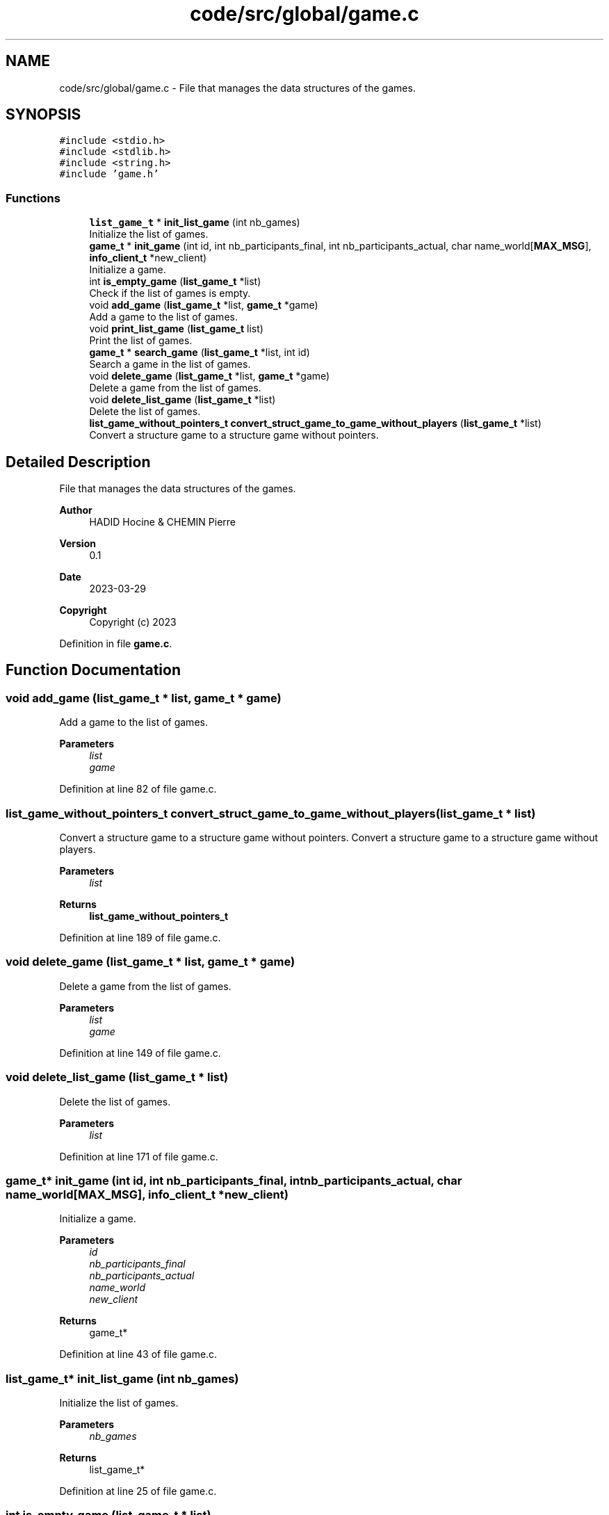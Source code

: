 .TH "code/src/global/game.c" 3 "Sun Apr 2 2023" "Version 1.0" "Starlyze" \" -*- nroff -*-
.ad l
.nh
.SH NAME
code/src/global/game.c \- File that manages the data structures of the games\&.  

.SH SYNOPSIS
.br
.PP
\fC#include <stdio\&.h>\fP
.br
\fC#include <stdlib\&.h>\fP
.br
\fC#include <string\&.h>\fP
.br
\fC#include 'game\&.h'\fP
.br

.SS "Functions"

.in +1c
.ti -1c
.RI "\fBlist_game_t\fP * \fBinit_list_game\fP (int nb_games)"
.br
.RI "Initialize the list of games\&. "
.ti -1c
.RI "\fBgame_t\fP * \fBinit_game\fP (int id, int nb_participants_final, int nb_participants_actual, char name_world[\fBMAX_MSG\fP], \fBinfo_client_t\fP *new_client)"
.br
.RI "Initialize a game\&. "
.ti -1c
.RI "int \fBis_empty_game\fP (\fBlist_game_t\fP *list)"
.br
.RI "Check if the list of games is empty\&. "
.ti -1c
.RI "void \fBadd_game\fP (\fBlist_game_t\fP *list, \fBgame_t\fP *game)"
.br
.RI "Add a game to the list of games\&. "
.ti -1c
.RI "void \fBprint_list_game\fP (\fBlist_game_t\fP list)"
.br
.RI "Print the list of games\&. "
.ti -1c
.RI "\fBgame_t\fP * \fBsearch_game\fP (\fBlist_game_t\fP *list, int id)"
.br
.RI "Search a game in the list of games\&. "
.ti -1c
.RI "void \fBdelete_game\fP (\fBlist_game_t\fP *list, \fBgame_t\fP *game)"
.br
.RI "Delete a game from the list of games\&. "
.ti -1c
.RI "void \fBdelete_list_game\fP (\fBlist_game_t\fP *list)"
.br
.RI "Delete the list of games\&. "
.ti -1c
.RI "\fBlist_game_without_pointers_t\fP \fBconvert_struct_game_to_game_without_players\fP (\fBlist_game_t\fP *list)"
.br
.RI "Convert a structure game to a structure game without pointers\&. "
.in -1c
.SH "Detailed Description"
.PP 
File that manages the data structures of the games\&. 


.PP
\fBAuthor\fP
.RS 4
HADID Hocine & CHEMIN Pierre 
.RE
.PP
\fBVersion\fP
.RS 4
0\&.1 
.RE
.PP
\fBDate\fP
.RS 4
2023-03-29
.RE
.PP
\fBCopyright\fP
.RS 4
Copyright (c) 2023 
.RE
.PP

.PP
Definition in file \fBgame\&.c\fP\&.
.SH "Function Documentation"
.PP 
.SS "void add_game (\fBlist_game_t\fP * list, \fBgame_t\fP * game)"

.PP
Add a game to the list of games\&. 
.PP
\fBParameters\fP
.RS 4
\fIlist\fP 
.br
\fIgame\fP 
.RE
.PP

.PP
Definition at line 82 of file game\&.c\&.
.SS "\fBlist_game_without_pointers_t\fP convert_struct_game_to_game_without_players (\fBlist_game_t\fP * list)"

.PP
Convert a structure game to a structure game without pointers\&. Convert a structure game to a structure game without players\&.
.PP
\fBParameters\fP
.RS 4
\fIlist\fP 
.RE
.PP
\fBReturns\fP
.RS 4
\fBlist_game_without_pointers_t\fP 
.RE
.PP

.PP
Definition at line 189 of file game\&.c\&.
.SS "void delete_game (\fBlist_game_t\fP * list, \fBgame_t\fP * game)"

.PP
Delete a game from the list of games\&. 
.PP
\fBParameters\fP
.RS 4
\fIlist\fP 
.br
\fIgame\fP 
.RE
.PP

.PP
Definition at line 149 of file game\&.c\&.
.SS "void delete_list_game (\fBlist_game_t\fP * list)"

.PP
Delete the list of games\&. 
.PP
\fBParameters\fP
.RS 4
\fIlist\fP 
.RE
.PP

.PP
Definition at line 171 of file game\&.c\&.
.SS "\fBgame_t\fP* init_game (int id, int nb_participants_final, int nb_participants_actual, char name_world[MAX_MSG], \fBinfo_client_t\fP * new_client)"

.PP
Initialize a game\&. 
.PP
\fBParameters\fP
.RS 4
\fIid\fP 
.br
\fInb_participants_final\fP 
.br
\fInb_participants_actual\fP 
.br
\fIname_world\fP 
.br
\fInew_client\fP 
.RE
.PP
\fBReturns\fP
.RS 4
game_t* 
.RE
.PP

.PP
Definition at line 43 of file game\&.c\&.
.SS "\fBlist_game_t\fP* init_list_game (int nb_games)"

.PP
Initialize the list of games\&. 
.PP
\fBParameters\fP
.RS 4
\fInb_games\fP 
.RE
.PP
\fBReturns\fP
.RS 4
list_game_t* 
.RE
.PP

.PP
Definition at line 25 of file game\&.c\&.
.SS "int is_empty_game (\fBlist_game_t\fP * list)"

.PP
Check if the list of games is empty\&. 
.PP
\fBParameters\fP
.RS 4
\fIlist\fP 
.RE
.PP
\fBReturns\fP
.RS 4
int 
.RE
.PP

.PP
Definition at line 64 of file game\&.c\&.
.SS "void print_list_game (\fBlist_game_t\fP list)"

.PP
Print the list of games\&. 
.PP
\fBParameters\fP
.RS 4
\fIlist\fP 
.RE
.PP

.PP
Definition at line 107 of file game\&.c\&.
.SS "\fBgame_t\fP* search_game (\fBlist_game_t\fP * list, int id)"

.PP
Search a game in the list of games\&. 
.PP
\fBParameters\fP
.RS 4
\fIlist\fP 
.br
\fIid\fP 
.RE
.PP
\fBReturns\fP
.RS 4
game_t* 
.RE
.PP

.PP
Definition at line 129 of file game\&.c\&.
.SH "Author"
.PP 
Generated automatically by Doxygen for Starlyze from the source code\&.
